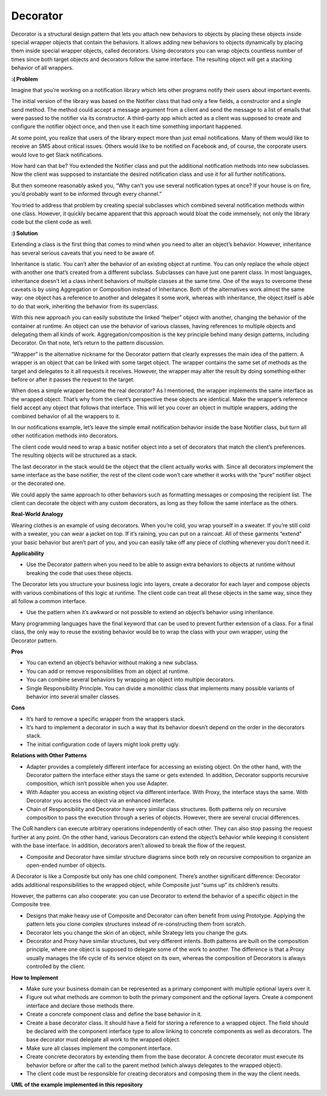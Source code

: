 Decorator
=========

Decorator is a structural design pattern that lets you attach new behaviors to objects by placing these objects inside special wrapper objects that contain the behaviors.
It allows adding new behaviors to objects dynamically by placing them inside special wrapper objects, called decorators.
Using decorators you can wrap objects countless number of times since both target objects and decorators follow the same interface. The resulting object will get a stacking behavior of all wrappers.

**:( Problem**

Imagine that you’re working on a notification library which lets other programs notify their users about important events.

The initial version of the library was based on the Notifier class that had only a few fields, a constructor and a single send method. The method could accept a message argument from a client and send the message to a list of emails that were passed to the notifier via its constructor. A third-party app which acted as a client was supposed to create and configure the notifier object once, and then use it each time something important happened.

At some point, you realize that users of the library expect more than just email notifications. Many of them would like to receive an SMS about critical issues. Others would like to be notified on Facebook and, of course, the corporate users would love to get Slack notifications.

How hard can that be? You extended the Notifier class and put the additional notification methods into new subclasses. Now the client was supposed to instantiate the desired notification class and use it for all further notifications.

But then someone reasonably asked you, “Why can’t you use several notification types at once? If your house is on fire, you’d probably want to be informed through every channel.”

You tried to address that problem by creating special subclasses which combined several notification methods within one class. However, it quickly became apparent that this approach would bloat the code immensely, not only the library code but the client code as well.

**:) Solution**

Extending a class is the first thing that comes to mind when you need to alter an object’s behavior. However, inheritance has several serious caveats that you need to be aware of.

Inheritance is static. You can’t alter the behavior of an existing object at runtime. You can only replace the whole object with another one that’s created from a different subclass.
Subclasses can have just one parent class. In most languages, inheritance doesn’t let a class inherit behaviors of multiple classes at the same time.
One of the ways to overcome these caveats is by using Aggregation or Composition  instead of Inheritance. Both of the alternatives work almost the same way: one object has a reference to another and delegates it some work, whereas with inheritance, the object itself is able to do that work, inheriting the behavior from its superclass.

With this new approach you can easily substitute the linked “helper” object with another, changing the behavior of the container at runtime. An object can use the behavior of various classes, having references to multiple objects and delegating them all kinds of work. Aggregation/composition is the key principle behind many design patterns, including Decorator. On that note, let’s return to the pattern discussion.

“Wrapper” is the alternative nickname for the Decorator pattern that clearly expresses the main idea of the pattern. A wrapper is an object that can be linked with some target object. The wrapper contains the same set of methods as the target and delegates to it all requests it receives. However, the wrapper may alter the result by doing something either before or after it passes the request to the target.

When does a simple wrapper become the real decorator? As I mentioned, the wrapper implements the same interface as the wrapped object. That’s why from the client’s perspective these objects are identical. Make the wrapper’s reference field accept any object that follows that interface. This will let you cover an object in multiple wrappers, adding the combined behavior of all the wrappers to it.

In our notifications example, let’s leave the simple email notification behavior inside the base Notifier class, but turn all other notification methods into decorators.

The client code would need to wrap a basic notifier object into a set of decorators that match the client’s preferences. The resulting objects will be structured as a stack.

The last decorator in the stack would be the object that the client actually works with. Since all decorators implement the same interface as the base notifier, the rest of the client code won’t care whether it works with the “pure” notifier object or the decorated one.

We could apply the same approach to other behaviors such as formatting messages or composing the recipient list. The client can decorate the object with any custom decorators, as long as they follow the same interface as the others.

**Real-World Analogy**

Wearing clothes is an example of using decorators. When you’re cold, you wrap yourself in a sweater. If you’re still cold with a sweater, you can wear a jacket on top. If it’s raining, you can put on a raincoat. All of these garments “extend” your basic behavior but aren’t part of you, and you can easily take off any piece of clothing whenever you don’t need it.

**Applicability**

* Use the Decorator pattern when you need to be able to assign extra behaviors to objects at runtime without breaking the code that uses these objects.

The Decorator lets you structure your business logic into layers, create a decorator for each layer and compose objects with various combinations of this logic at runtime. The client code can treat all these objects in the same way, since they all follow a common interface.

* Use the pattern when it’s awkward or not possible to extend an object’s behavior using inheritance.

Many programming languages have the final keyword that can be used to prevent further extension of a class. For a final class, the only way to reuse the existing behavior would be to wrap the class with your own wrapper, using the Decorator pattern.

**Pros**

* You can extend an object’s behavior without making a new subclass.

* You can add or remove responsibilities from an object at runtime.

* You can combine several behaviors by wrapping an object into multiple decorators.

* Single Responsibility Principle. You can divide a monolithic class that implements many possible variants of behavior into several smaller classes.

**Cons**

* It’s hard to remove a specific wrapper from the wrappers stack.

* It’s hard to implement a decorator in such a way that its behavior doesn’t depend on the order in the decorators stack.

* The initial configuration code of layers might look pretty ugly.

**Relations with Other Patterns**

* Adapter provides a completely different interface for accessing an existing object. On the other hand, with the Decorator pattern the interface either stays the same or gets extended. In addition, Decorator supports recursive composition, which isn’t possible when you use Adapter.

* With Adapter you access an existing object via different interface. With Proxy, the interface stays the same. With Decorator you access the object via an enhanced interface.

* Chain of Responsibility and Decorator have very similar class structures. Both patterns rely on recursive composition to pass the execution through a series of objects. However, there are several crucial differences.

The CoR handlers can execute arbitrary operations independently of each other. They can also stop passing the request further at any point. On the other hand, various Decorators can extend the object’s behavior while keeping it consistent with the base interface. In addition, decorators aren’t allowed to break the flow of the request.

* Composite and Decorator have similar structure diagrams since both rely on recursive composition to organize an open-ended number of objects.

A Decorator is like a Composite but only has one child component. There’s another significant difference: Decorator adds additional responsibilities to the wrapped object, while Composite just “sums up” its children’s results.

However, the patterns can also cooperate: you can use Decorator to extend the behavior of a specific object in the Composite tree.

* Designs that make heavy use of Composite and Decorator can often benefit from using Prototype. Applying the pattern lets you clone complex structures instead of re-constructing them from scratch.

* Decorator lets you change the skin of an object, while Strategy lets you change the guts.

* Decorator and Proxy have similar structures, but very different intents. Both patterns are built on the composition principle, where one object is supposed to delegate some of the work to another. The difference is that a Proxy usually manages the life cycle of its service object on its own, whereas the composition of Decorators is always controlled by the client.

**How to Implement**

* Make sure your business domain can be represented as a primary component with multiple optional layers over it.

* Figure out what methods are common to both the primary component and the optional layers. Create a component interface and declare those methods there.

* Create a concrete component class and define the base behavior in it.

* Create a base decorator class. It should have a field for storing a reference to a wrapped object. The field should be declared with the component interface type to allow linking to concrete components as well as decorators. The base decorator must delegate all work to the wrapped object.

* Make sure all classes implement the component interface.

* Create concrete decorators by extending them from the base decorator. A concrete decorator must execute its behavior before or after the call to the parent method (which always delegates to the wrapped object).

* The client code must be responsible for creating decorators and composing them in the way the client needs.

**UML of the example implemented in this repository**
